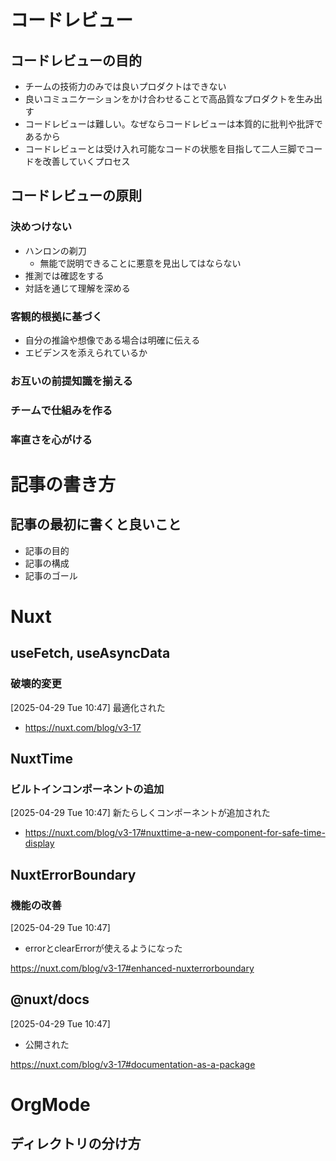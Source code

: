 * コードレビュー
** コードレビューの目的
- チームの技術力のみでは良いプロダクトはできない
- 良いコミュニケーションをかけ合わせることで高品質なプロダクトを生み出す
- コードレビューは難しい。なぜならコードレビューは本質的に批判や批評であるから
- コードレビューとは受け入れ可能なコードの状態を目指して二人三脚でコードを改善していくプロセス
** コードレビューの原則
*** 決めつけない
- ハンロンの剃刀
  - 無能で説明できることに悪意を見出してはならない
- 推測では確認をする
- 対話を通じて理解を深める
*** 客観的根拠に基づく
- 自分の推論や想像である場合は明確に伝える
- エビデンスを添えられているか
*** お互いの前提知識を揃える
*** チームで仕組みを作る
*** 率直さを心がける
* 記事の書き方
** 記事の最初に書くと良いこと
- 記事の目的
- 記事の構成
- 記事のゴール
* Nuxt
** useFetch, useAsyncData

*** 破壊的変更

[2025-04-29 Tue 10:47]
最適化された
- https://nuxt.com/blog/v3-17

** NuxtTime

*** ビルトインコンポーネントの追加

[2025-04-29 Tue 10:47]
新たらしくコンポーネントが追加された
- https://nuxt.com/blog/v3-17#nuxttime-a-new-component-for-safe-time-display

** NuxtErrorBoundary

*** 機能の改善

[2025-04-29 Tue 10:47]
- errorとclearErrorが使えるようになった
https://nuxt.com/blog/v3-17#enhanced-nuxterrorboundary

** @nuxt/docs

[2025-04-29 Tue 10:47]
- 公開された
https://nuxt.com/blog/v3-17#documentation-as-a-package

* OrgMode
** ディレクトリの分け方
